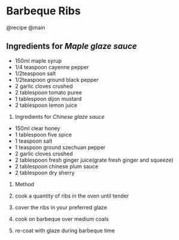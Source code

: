 * Barbeque Ribs
@recipe @main

** Ingredients for /Maple glaze sauce/

- 150ml maple syrup
- 1/4 teaspoon cayenne pepper
- 1/2teaspoon salt
- 1/2teaspoon ground black pepper
- 2 garlic cloves crushed
- 2 tablespoon tomato puree
- 1 tablespoon dijon mustard
- 2 tablespoon lemon juice

1. Ingredients for /Chinese glaze sauce/

- 150ml clear honey
- 1 tablespoon five spice
- 1 teaspoon salt
- 1 teaspoon ground szechuan pepper
- 2 garlic cloves crushed
- 2 tablespoon fresh ginger juice(grate fresh ginger and squeeze)
- 2 tablespoon chinese plum sauce
- 2 tablespoon dry sherry

1. Method

2. cook a quantity of ribs in the oven until tender

3. cover the ribs in your preferred glaze

4. cook on barbeque over medium coals

5. re-coat with glaze during barbeque time
